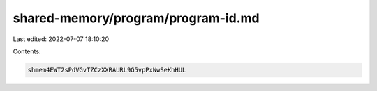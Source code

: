 shared-memory/program/program-id.md
===================================

Last edited: 2022-07-07 18:10:20

Contents:

.. code-block:: md

    shmem4EWT2sPdVGvTZCzXXRAURL9G5vpPxNwSeKhHUL


